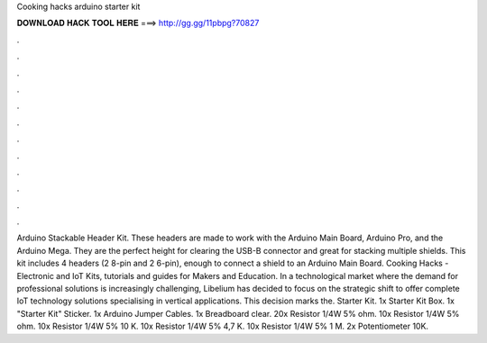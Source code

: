 Cooking hacks arduino starter kit

𝐃𝐎𝐖𝐍𝐋𝐎𝐀𝐃 𝐇𝐀𝐂𝐊 𝐓𝐎𝐎𝐋 𝐇𝐄𝐑𝐄 ===> http://gg.gg/11pbpg?70827

.

.

.

.

.

.

.

.

.

.

.

.

Arduino Stackable Header Kit. These headers are made to work with the Arduino Main Board, Arduino Pro, and the Arduino Mega. They are the perfect height for clearing the USB-B connector and great for stacking multiple shields. This kit includes 4 headers (2 8-pin and 2 6-pin), enough to connect a shield to an Arduino Main Board. Cooking Hacks - Electronic and IoT Kits, tutorials and guides for Makers and Education. In a technological market where the demand for professional solutions is increasingly challenging, Libelium has decided to focus on the strategic shift to offer complete IoT technology solutions specialising in vertical applications. This decision marks the. Starter Kit. 1x Starter Kit Box. 1x "Starter Kit" Sticker. 1x Arduino Jumper Cables. 1x Breadboard clear. 20x Resistor 1/4W 5% ohm. 10x Resistor 1/4W 5% ohm. 10x Resistor 1/4W 5% 10 K. 10x Resistor 1/4W 5% 4,7 K. 10x Resistor 1/4W 5% 1 M. 2x Potentiometer 10K.